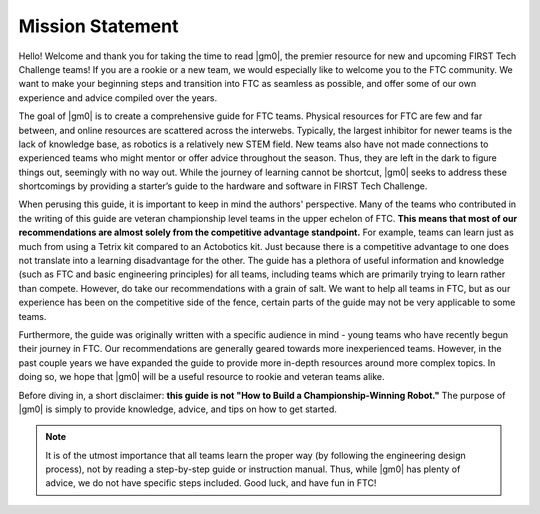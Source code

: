 .. raw:: html

    <style> .highlight {color:red} </style>

.. role:: highlight

Mission Statement
=================

Hello! Welcome and thank you for taking the time to read |gm0|, the premier resource for new and upcoming FIRST Tech Challenge teams! If you are a rookie or a new team, we would especially like to welcome you to the FTC community. We want to make your beginning steps and transition into FTC as seamless as possible, and offer some of our own experience and advice compiled over the years.

The goal of |gm0| is to create a comprehensive guide for FTC teams. Physical resources for FTC are few and far between, and online resources are scattered across the interwebs. Typically, the largest inhibitor for newer teams is the lack of knowledge base, as robotics is a relatively new STEM field. New teams also have not made connections to experienced teams who might mentor or offer advice throughout the season. Thus, they are left in the dark to figure things out, seemingly with no way out. While the journey of learning cannot be shortcut, |gm0| seeks to address these shortcomings by providing a starter’s guide to the hardware and software in FIRST Tech Challenge.

When perusing this guide, it is important to keep in mind the authors' perspective. Many of the teams who contributed in the writing of this guide are veteran championship level teams in the upper echelon of FTC. **This means that most of our recommendations are almost solely from the competitive advantage standpoint.** For example, teams can learn just as much from using a Tetrix kit compared to an Actobotics kit. Just because there is a competitive advantage to one does not translate into a learning disadvantage for the other. The guide has a plethora of useful information and knowledge (such as FTC and basic engineering principles) for all teams, including teams which are primarily trying to learn rather than compete. However, do take our recommendations with a grain of salt. We want to help all teams in FTC, but as our experience has been on the competitive side of the fence, certain parts of the guide may not be very applicable to some teams.

Furthermore, the guide was originally written with a specific audience in mind - young teams who have recently begun their journey in FTC. Our recommendations are generally geared towards more inexperienced teams. However, in the past couple years we have expanded the guide to provide more in-depth resources around more complex topics. In doing so, we hope that |gm0| will be a useful resource to rookie and veteran teams alike. 

Before diving in, a short disclaimer: **this guide is not "How to Build a Championship-Winning Robot."** The purpose of |gm0| is simply to provide knowledge, advice, and tips on how to get started.

.. note:: It is of the utmost importance that all teams learn the proper way (by following the engineering design process), not by reading a step-by-step guide or instruction manual. Thus, while |gm0| has plenty of advice, we do not have specific steps included. Good luck, and have fun in FTC!

